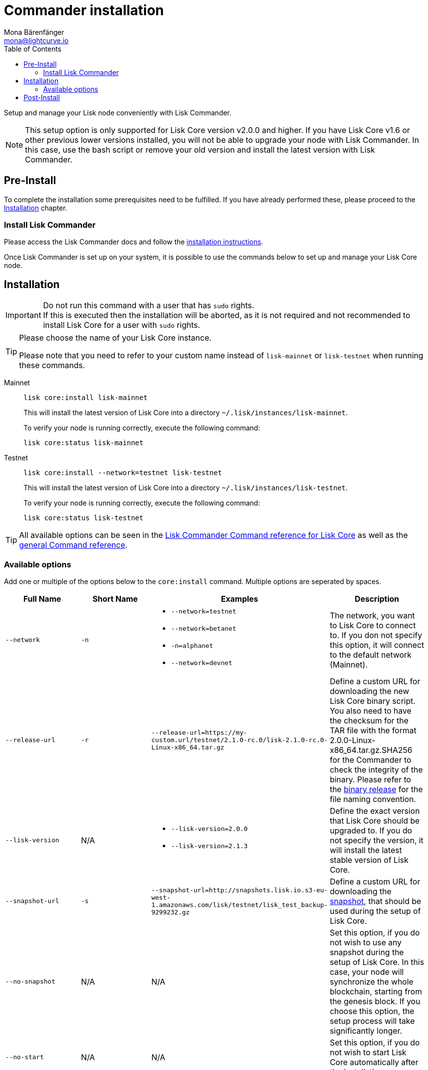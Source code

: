 = Commander installation
Mona Bärenfänger <mona@lightcurve.io>
:description: The Lisk Core Commander Setup describes all necessary steps and requirements to install the Lisk SDK via Lisk Commander.
:toc:
:v_sdk: master
:v_core: 2.1.4
:page-next: /lisk-docs/lisk-core/management/commander.adoc
:page-previous: /lisk-docs/lisk-core/interact-with-network.adoc
:page-next-title: Commander commands
:page-previous-title: Interact with the network

:url_binary_download: https://downloads.lisk.io/lisk/mainnet/{v_core}/

:url_sdk_commander_setup: {v_sdk}@lisk-sdk::lisk-commander/index.adoc#setup
:url_sdk_commander_liskcore: {v_sdk}@lisk-sdk::lisk-commander/user-guide/lisk-core.adoc
:url_sdk_commander_commands: {v_sdk}@lisk-sdk::lisk-commander/user-guide/commands.adoc
:url_snapshots: index.adoc#snapshots
:url_config_logrotation: management/logs.adoc#logrotation
:url_config_api_access: management/api-access.adoc#api-access
:url_config: management/configuration.adoc

Setup and manage your Lisk node conveniently with Lisk Commander.

[NOTE]
====
This setup option is only supported for Lisk Core version v2.0.0 and higher.
If you have Lisk Core v1.6 or other previous lower versions installed, you will not be able to upgrade your node with Lisk Commander.
In this case, use the bash script or remove your old version and install the latest version with Lisk Commander.
====

== Pre-Install

To complete the installation some prerequisites need to be fulfilled.
If you have already performed these, please proceed to the <<install, Installation>> chapter.

=== Install Lisk Commander

Please access the Lisk Commander docs and follow the xref:{url_sdk_commander_setup}[installation instructions].

Once Lisk Commander is set up on your system, it is possible to use the commands below to set up and manage your Lisk Core node.

[[install]]
== Installation

[IMPORTANT]
====
Do not run this command with a user that has `sudo` rights. +
If this is executed then the installation will be aborted, as it is not required and not recommended to install Lisk Core for a user with `sudo` rights.
====

[TIP]
====
Please choose the name of your Lisk Core instance.

Please note that you need to refer to your custom name instead of `lisk-mainnet` or `lisk-testnet` when running these commands.
====

[tabs]
====
Mainnet::
+
--
[source,bash]
----
lisk core:install lisk-mainnet
----

This will install the latest version of Lisk Core into a directory `~/.lisk/instances/lisk-mainnet`.

To verify your node is running correctly, execute the following command:

[source,bash]
----
lisk core:status lisk-mainnet
----
--
Testnet::
+
--
[source,bash]
----
lisk core:install --network=testnet lisk-testnet
----

This will install the latest version of Lisk Core into a directory `~/.lisk/instances/lisk-testnet`.

To verify your node is running correctly, execute the following command:

[source,bash]
----
lisk core:status lisk-testnet
----
--
====

TIP: All available options can be seen in the xref:{url_sdk_commander_liskcore}[Lisk Commander Command reference for Lisk Core] as well as the xref:{url_sdk_commander_commands}[general Command reference].

=== Available options

Add one or multiple of the options below to the `core:install` command.
Multiple options are seperated by spaces.

|===
| Full Name | Short Name | Examples | Description

| `--network` | `-n`
a|
* `--network=testnet`
* `--network=betanet`
* `-n=alphanet`
* `--network=devnet`
| The network, you want to Lisk Core to connect to. If you don not specify this option, it will connect to the default network (Mainnet).

| `--release-url` | `-r`
| `--release-url=https://my-custom.url/testnet/2.1.0-rc.0/lisk-2.1.0-rc.0-Linux-x86_64.tar.gz`
| Define a custom URL for downloading the new Lisk Core binary script.
You also need to have the checksum for the TAR file with the format 2.0.0-Linux-x86_64.tar.gz.SHA256 for the Commander to check the integrity of the binary.
Please refer to the {url_binary_download}[binary release] for the file naming convention.

| `--lisk-version` | N/A
a|
* `--lisk-version=2.0.0`
* `--lisk-version=2.1.3`
| Define the exact version that Lisk Core should be upgraded to.
If you do not specify the version, it will install the latest stable version of Lisk Core.

| `--snapshot-url` | `-s`
| `--snapshot-url=http://snapshots.lisk.io.s3-eu-west-1.amazonaws.com/lisk/testnet/lisk_test_backup-9299232.gz`
| Define a custom URL for downloading the xref:{url_snapshots}[snapshot], that should be used during the setup of Lisk Core.

| `--no-snapshot` | N/A
| N/A | Set this option, if you do not wish to use any snapshot during the setup of Lisk Core.
In this case, your node will synchronize the whole blockchain, starting from the genesis block.
If you choose this option, the setup process will take significantly longer.

| `--no-start` | N/A
| N/A | Set this option, if you do not wish to start Lisk Core automatically after the installation.
|===

== Post-Install

After the installation is completed, check which ports Lisk Core is listening to by checking the status using the following commands below:

[tabs]
====
Mainnet::
+
--
[source,bash]
----
lisk core:status lisk-mainnet
----
--
Testnet::
+
--
[source,bash]
----
lisk core:status lisk-testnet
----
--
====

Check you network settings to verify the corresponding ports are open.

In addition it is also recommended to set up a xref:{url_config_logrotation}[log rotation].

If you are not running Lisk locally, you will need to follow the xref:{url_config_api_access}[Configuration - API] guide to enable access.

If all of the above steps have been successfully completed, the next step is to move on to the configuration section.
If you wish to enable forging or SSL, please see xref:{url_config}[General Configuration].
